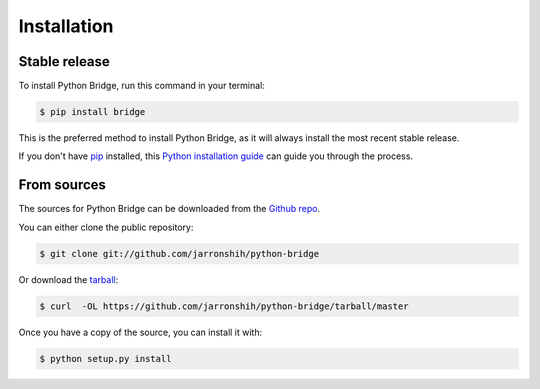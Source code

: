 .. highlight:: shell

============
Installation
============


Stable release
--------------

To install Python Bridge, run this command in your terminal:

.. code-block:: console

    $ pip install bridge

This is the preferred method to install Python Bridge, as it will always install the most recent stable release. 

If you don't have `pip`_ installed, this `Python installation guide`_ can guide
you through the process.

.. _pip: https://pip.pypa.io
.. _Python installation guide: http://docs.python-guide.org/en/latest/starting/installation/


From sources
------------

The sources for Python Bridge can be downloaded from the `Github repo`_.

You can either clone the public repository:

.. code-block:: console

    $ git clone git://github.com/jarronshih/python-bridge

Or download the `tarball`_:

.. code-block:: console

    $ curl  -OL https://github.com/jarronshih/python-bridge/tarball/master

Once you have a copy of the source, you can install it with:

.. code-block:: console

    $ python setup.py install


.. _Github repo: https://github.com/jarronshih/python-bridge
.. _tarball: https://github.com/jarronshih/python-bridge/tarball/master
